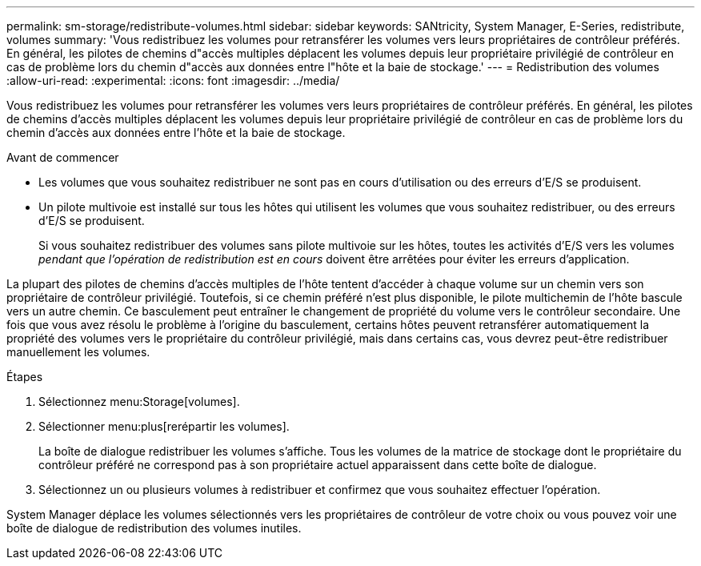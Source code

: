 ---
permalink: sm-storage/redistribute-volumes.html 
sidebar: sidebar 
keywords: SANtricity, System Manager, E-Series, redistribute, volumes 
summary: 'Vous redistribuez les volumes pour retransférer les volumes vers leurs propriétaires de contrôleur préférés. En général, les pilotes de chemins d"accès multiples déplacent les volumes depuis leur propriétaire privilégié de contrôleur en cas de problème lors du chemin d"accès aux données entre l"hôte et la baie de stockage.' 
---
= Redistribution des volumes
:allow-uri-read: 
:experimental: 
:icons: font
:imagesdir: ../media/


[role="lead"]
Vous redistribuez les volumes pour retransférer les volumes vers leurs propriétaires de contrôleur préférés. En général, les pilotes de chemins d'accès multiples déplacent les volumes depuis leur propriétaire privilégié de contrôleur en cas de problème lors du chemin d'accès aux données entre l'hôte et la baie de stockage.

.Avant de commencer
* Les volumes que vous souhaitez redistribuer ne sont pas en cours d'utilisation ou des erreurs d'E/S se produisent.
* Un pilote multivoie est installé sur tous les hôtes qui utilisent les volumes que vous souhaitez redistribuer, ou des erreurs d'E/S se produisent.
+
Si vous souhaitez redistribuer des volumes sans pilote multivoie sur les hôtes, toutes les activités d'E/S vers les volumes _pendant que l'opération de redistribution est en cours_ doivent être arrêtées pour éviter les erreurs d'application.



La plupart des pilotes de chemins d'accès multiples de l'hôte tentent d'accéder à chaque volume sur un chemin vers son propriétaire de contrôleur privilégié. Toutefois, si ce chemin préféré n'est plus disponible, le pilote multichemin de l'hôte bascule vers un autre chemin. Ce basculement peut entraîner le changement de propriété du volume vers le contrôleur secondaire. Une fois que vous avez résolu le problème à l'origine du basculement, certains hôtes peuvent retransférer automatiquement la propriété des volumes vers le propriétaire du contrôleur privilégié, mais dans certains cas, vous devrez peut-être redistribuer manuellement les volumes.

.Étapes
. Sélectionnez menu:Storage[volumes].
. Sélectionner menu:plus[rerépartir les volumes].
+
La boîte de dialogue redistribuer les volumes s'affiche. Tous les volumes de la matrice de stockage dont le propriétaire du contrôleur préféré ne correspond pas à son propriétaire actuel apparaissent dans cette boîte de dialogue.

. Sélectionnez un ou plusieurs volumes à redistribuer et confirmez que vous souhaitez effectuer l'opération.


System Manager déplace les volumes sélectionnés vers les propriétaires de contrôleur de votre choix ou vous pouvez voir une boîte de dialogue de redistribution des volumes inutiles.
